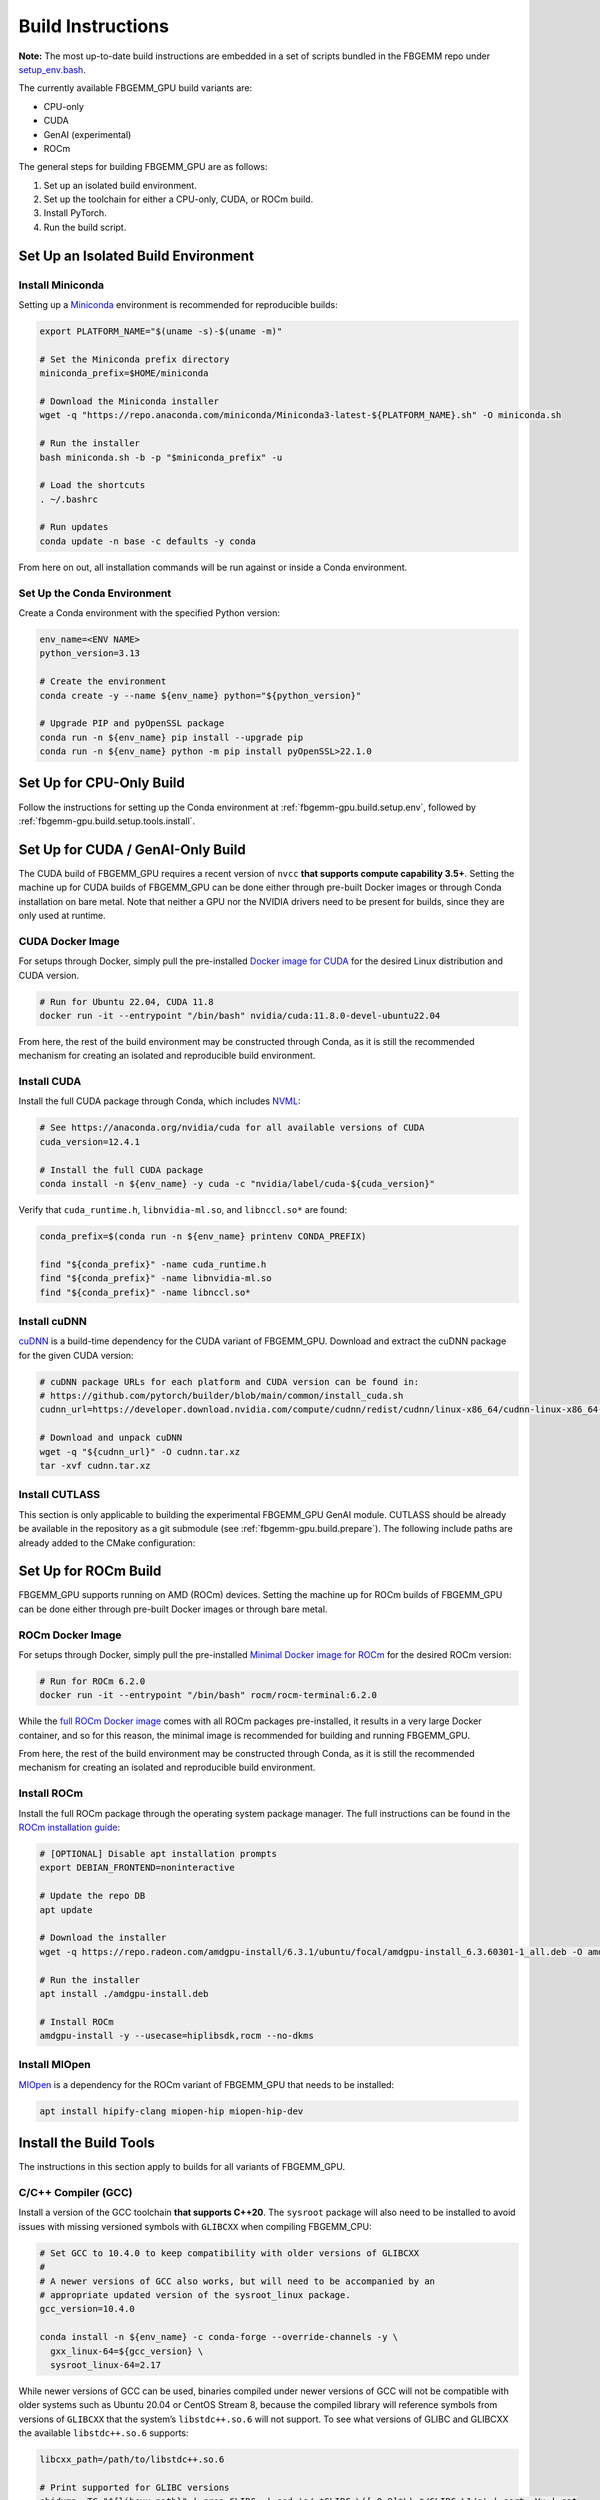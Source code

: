 Build Instructions
==================

**Note:** The most up-to-date build instructions are embedded in a set of
scripts bundled in the FBGEMM repo under
`setup_env.bash <https://github.com/pytorch/FBGEMM/blob/main/.github/scripts/setup_env.bash>`_.

The currently available FBGEMM_GPU build variants are:

* CPU-only
* CUDA
* GenAI (experimental)
* ROCm

The general steps for building FBGEMM_GPU are as follows:

#. Set up an isolated build environment.
#. Set up the toolchain for either a CPU-only, CUDA, or ROCm build.
#. Install PyTorch.
#. Run the build script.


.. _fbgemm-gpu.build.setup.env:

Set Up an Isolated Build Environment
------------------------------------

Install Miniconda
~~~~~~~~~~~~~~~~~

Setting up a `Miniconda <https://docs.conda.io/en/latest/miniconda.html>`__
environment is recommended for reproducible builds:

.. code:: sh

  export PLATFORM_NAME="$(uname -s)-$(uname -m)"

  # Set the Miniconda prefix directory
  miniconda_prefix=$HOME/miniconda

  # Download the Miniconda installer
  wget -q "https://repo.anaconda.com/miniconda/Miniconda3-latest-${PLATFORM_NAME}.sh" -O miniconda.sh

  # Run the installer
  bash miniconda.sh -b -p "$miniconda_prefix" -u

  # Load the shortcuts
  . ~/.bashrc

  # Run updates
  conda update -n base -c defaults -y conda

From here on out, all installation commands will be run against or
inside a Conda environment.

Set Up the Conda Environment
~~~~~~~~~~~~~~~~~~~~~~~~~~~~

Create a Conda environment with the specified Python version:

.. code:: sh

  env_name=<ENV NAME>
  python_version=3.13

  # Create the environment
  conda create -y --name ${env_name} python="${python_version}"

  # Upgrade PIP and pyOpenSSL package
  conda run -n ${env_name} pip install --upgrade pip
  conda run -n ${env_name} python -m pip install pyOpenSSL>22.1.0


Set Up for CPU-Only Build
-------------------------

Follow the instructions for setting up the Conda environment at
:ref:`fbgemm-gpu.build.setup.env`, followed by
:ref:`fbgemm-gpu.build.setup.tools.install`.


Set Up for CUDA / GenAI-Only Build
----------------------------------

The CUDA build of FBGEMM_GPU requires a recent version of ``nvcc`` **that
supports compute capability 3.5+**. Setting the machine up for CUDA builds of
FBGEMM_GPU can be done either through pre-built Docker images or through Conda
installation on bare metal. Note that neither a GPU nor the NVIDIA drivers need
to be present for builds, since they are only used at runtime.

.. _fbgemm-gpu.build.setup.cuda.image:

CUDA Docker Image
~~~~~~~~~~~~~~~~~

For setups through Docker, simply pull the pre-installed `Docker image
for CUDA <https://hub.docker.com/r/nvidia/cuda>`__ for the desired Linux
distribution and CUDA version.

.. code:: sh

  # Run for Ubuntu 22.04, CUDA 11.8
  docker run -it --entrypoint "/bin/bash" nvidia/cuda:11.8.0-devel-ubuntu22.04

From here, the rest of the build environment may be constructed through Conda,
as it is still the recommended mechanism for creating an isolated and
reproducible build environment.

.. _fbgemm-gpu.build.setup.cuda.install:

Install CUDA
~~~~~~~~~~~~

Install the full CUDA package through Conda, which includes
`NVML <https://developer.nvidia.com/nvidia-management-library-nvml>`__:

.. code:: sh

  # See https://anaconda.org/nvidia/cuda for all available versions of CUDA
  cuda_version=12.4.1

  # Install the full CUDA package
  conda install -n ${env_name} -y cuda -c "nvidia/label/cuda-${cuda_version}"

Verify that ``cuda_runtime.h``, ``libnvidia-ml.so``, and ``libnccl.so*`` are
found:

.. code:: sh

  conda_prefix=$(conda run -n ${env_name} printenv CONDA_PREFIX)

  find "${conda_prefix}" -name cuda_runtime.h
  find "${conda_prefix}" -name libnvidia-ml.so
  find "${conda_prefix}" -name libnccl.so*

Install cuDNN
~~~~~~~~~~~~~

`cuDNN <https://developer.nvidia.com/cudnn>`__ is a build-time
dependency for the CUDA variant of FBGEMM_GPU. Download and extract the
cuDNN package for the given CUDA version:

.. code:: sh

  # cuDNN package URLs for each platform and CUDA version can be found in:
  # https://github.com/pytorch/builder/blob/main/common/install_cuda.sh
  cudnn_url=https://developer.download.nvidia.com/compute/cudnn/redist/cudnn/linux-x86_64/cudnn-linux-x86_64-8.9.2.26_cuda12-archive.tar.xz

  # Download and unpack cuDNN
  wget -q "${cudnn_url}" -O cudnn.tar.xz
  tar -xvf cudnn.tar.xz

Install CUTLASS
~~~~~~~~~~~~~~~

This section is only applicable to building the experimental FBGEMM_GPU GenAI
module.  CUTLASS should be already be available in the repository as a git
submodule (see :ref:`fbgemm-gpu.build.prepare`).  The following include paths
are already added to the CMake configuration:

.. code:: cmake
  set(THIRDPARTY ${FBGEMM}/external)

  ${THIRDPARTY}/cutlass/include
  ${THIRDPARTY}/cutlass/tools/util/include


Set Up for ROCm Build
---------------------

FBGEMM_GPU supports running on AMD (ROCm) devices. Setting the machine
up for ROCm builds of FBGEMM_GPU can be done either through pre-built
Docker images or through bare metal.

.. _fbgemm-gpu.build.setup.rocm.image:

ROCm Docker Image
~~~~~~~~~~~~~~~~~

For setups through Docker, simply pull the pre-installed `Minimal Docker
image for ROCm <https://hub.docker.com/r/rocm/rocm-terminal>`__ for the
desired ROCm version:

.. code:: sh

  # Run for ROCm 6.2.0
  docker run -it --entrypoint "/bin/bash" rocm/rocm-terminal:6.2.0

While the `full ROCm Docker image <https://hub.docker.com/r/rocm/dev-ubuntu-22.04>`__
comes with all ROCm packages pre-installed, it results in a very large Docker
container, and so for this reason, the minimal image is recommended for building
and running FBGEMM_GPU.

From here, the rest of the build environment may be constructed through Conda,
as it is still the recommended mechanism for creating an isolated and
reproducible build environment.

.. _fbgemm-gpu.build.setup.rocm.install:

Install ROCm
~~~~~~~~~~~~

Install the full ROCm package through the operating system package
manager. The full instructions can be found in the `ROCm installation
guide <https://rocm.docs.amd.com/en/latest/>`__:

.. code:: sh

  # [OPTIONAL] Disable apt installation prompts
  export DEBIAN_FRONTEND=noninteractive

  # Update the repo DB
  apt update

  # Download the installer
  wget -q https://repo.radeon.com/amdgpu-install/6.3.1/ubuntu/focal/amdgpu-install_6.3.60301-1_all.deb -O amdgpu-install.deb

  # Run the installer
  apt install ./amdgpu-install.deb

  # Install ROCm
  amdgpu-install -y --usecase=hiplibsdk,rocm --no-dkms

Install MIOpen
~~~~~~~~~~~~~~

`MIOpen <https://github.com/ROCmSoftwarePlatform/MIOpen>`__ is a
dependency for the ROCm variant of FBGEMM_GPU that needs to be
installed:

.. code:: sh

  apt install hipify-clang miopen-hip miopen-hip-dev


.. _fbgemm-gpu.build.setup.tools.install:

Install the Build Tools
-----------------------

The instructions in this section apply to builds for all variants of FBGEMM_GPU.

.. _fbgemm-gpu.build.setup.tools.install.compiler.gcc:

C/C++ Compiler (GCC)
~~~~~~~~~~~~~~~~~~~~

Install a version of the GCC toolchain **that supports C++20**.  The ``sysroot``
package will also need to be installed to avoid issues with missing versioned
symbols with ``GLIBCXX`` when compiling FBGEMM_CPU:

.. code:: sh

  # Set GCC to 10.4.0 to keep compatibility with older versions of GLIBCXX
  #
  # A newer versions of GCC also works, but will need to be accompanied by an
  # appropriate updated version of the sysroot_linux package.
  gcc_version=10.4.0

  conda install -n ${env_name} -c conda-forge --override-channels -y \
    gxx_linux-64=${gcc_version} \
    sysroot_linux-64=2.17

While newer versions of GCC can be used, binaries compiled under newer versions
of GCC will not be compatible with older systems such as Ubuntu 20.04 or CentOS
Stream 8, because the compiled library will reference symbols from versions of
``GLIBCXX`` that the system’s ``libstdc++.so.6`` will not support. To see what
versions of GLIBC and GLIBCXX the available ``libstdc++.so.6`` supports:

.. code:: sh

  libcxx_path=/path/to/libstdc++.so.6

  # Print supported for GLIBC versions
  objdump -TC "${libcxx_path}" | grep GLIBC_ | sed 's/.*GLIBC_\([.0-9]*\).*/GLIBC_\1/g' | sort -Vu | cat

  # Print supported for GLIBCXX versions
  objdump -TC "${libcxx_path}" | grep GLIBCXX_ | sed 's/.*GLIBCXX_\([.0-9]*\).*/GLIBCXX_\1/g' | sort -Vu | cat

.. _fbgemm-gpu.build.setup.tools.install.compiler.clang:

C/C++ Compiler (Clang)
~~~~~~~~~~~~~~~~~~~~~~

It is possible to build FBGEMM and FBGEMM_GPU (just the CPU and CUDA variants)
using Clang as the host compiler.  To do so, install a version of the Clang
toolchain **that supports C++20**:

.. code:: sh

  # Minimum LLVM+Clang version required for FBGEMM_GPU
  llvm_version=16.0.6

  # NOTE: libcxx from conda-forge is outdated for linux-aarch64, so we cannot
  # explicitly specify the version number
  conda install -n ${env_name} -c conda-forge --override-channels -y \
      clangxx=${llvm_version} \
      libcxx \
      llvm-openmp=${llvm_version} \
      compiler-rt=${llvm_version}

  # Append $CONDA_PREFIX/lib to $LD_LIBRARY_PATH in the Conda environment
  ld_library_path=$(conda run -n ${env_name} printenv LD_LIBRARY_PATH)
  conda_prefix=$(conda run -n ${env_name} printenv CONDA_PREFIX)
  conda env config vars set -n ${env_name} LD_LIBRARY_PATH="${ld_library_path}:${conda_prefix}/lib"

  # Set NVCC_PREPEND_FLAGS in the Conda environment for Clang to work correctly as the host compiler
  conda env config vars set -n ${env_name} NVCC_PREPEND_FLAGS=\"-std=c++20 -Xcompiler -std=c++20 -Xcompiler -stdlib=libstdc++ -ccbin ${clangxx_path} -allow-unsupported-compiler\"

**Note** that for CUDA code compilation, even though ``nvcc`` supports Clang as
the host compiler, only ``libstd++`` (GCC's implementation of the C++ standard
library) is supported for any host compiler being used by ``nvcc``.

This means that GCC is a required dependency for CUDA variant of FBGEMM_GPU,
regardless of whether it is built with Clang or not.  In this scenario, it is
recommended to first install the GCC toolchain before installing the Clang
toolchain in this scenario; see
:ref:`fbgemm-gpu.build.setup.tools.install.compiler.gcc` for instructions.

Compiler Symlinks
~~~~~~~~~~~~~~~~~

After installing the compiler toolchains, symlink the C and C++ compilers to the
binpath (override existing symlinks as needed).  In a Conda environment, the
binpath is located at ``$CONDA_PREFIX/bin``:

.. code:: sh

  conda_prefix=$(conda run -n ${env_name} printenv CONDA_PREFIX)

  ln -sf "${path_to_either_gcc_or_clang}" "$(conda_prefix)/bin/cc"
  ln -sf "${path_to_either_gcc_or_clang}" "$(conda_prefix)/bin/c++"

These symlinks will be used later in the FBGEMM_GPU build configuration stage.

Other Build Tools
~~~~~~~~~~~~~~~~~

Install the other necessary build tools such as ``ninja``, ``cmake``, etc:

.. code:: sh

  conda install -n ${env_name} -c conda-forge --override-channels -y \
      click \
      cmake \
      hypothesis \
      jinja2 \
      make \
      ncurses \
      ninja \
      numpy \
      scikit-build \
      wheel

.. _fbgemm-gpu.build.setup.pytorch.install:

Install PyTorch
---------------

The official `PyTorch
Homepage <https://pytorch.org/get-started/locally/>`__ contains the most
authoritative instructions on how to install PyTorch, either through Conda or
through PIP.

Installation Through Conda
~~~~~~~~~~~~~~~~~~~~~~~~~~

.. code:: sh

  # Install the latest nightly
  conda install -n ${env_name} -y pytorch -c pytorch-nightly

  # Install the latest test (RC)
  conda install -n ${env_name} -y pytorch -c pytorch-test

  # Install a specific version
  conda install -n ${env_name} -y pytorch==2.0.0 -c pytorch

Note that installing PyTorch through Conda without specifying a version (as in
the case of nightly builds) may not always be reliable. For example, it is known
that the GPU builds for PyTorch nightlies arrive in Conda 2 hours later than the
CPU-only builds. As such, a Conda installation of ``pytorch-nightly`` in that
time window will silently fall back to installing the CPU-only variant.

Also note that, because both the GPU and CPU-only versions of PyTorch are placed
into the same artifact bucket, the PyTorch variant that is selected during
installation will depend on whether or not CUDA is installed on the system.
Thus for GPU builds, it is important to install CUDA / ROCm first prior to
PyTorch.

Installation Through PyTorch PIP
~~~~~~~~~~~~~~~~~~~~~~~~~~~~~~~~

Installing PyTorch through PyTorch PIP is recommended over Conda as it is much
more deterministic and thus reliable:

.. code:: sh

  # Install the latest nightly, CPU variant
  conda run -n ${env_name} pip install --pre torch --index-url https://download.pytorch.org/whl/nightly/cpu/

  # Install the latest test (RC), CUDA variant
  conda run -n ${env_name} pip install --pre torch --index-url https://download.pytorch.org/whl/test/cu126/

  # Install a specific version, CUDA variant
  conda run -n ${env_name} pip install torch==2.6.0+cu126 --index-url https://download.pytorch.org/whl/cu126/

  # Install the latest nightly, ROCm variant
  conda run -n ${env_name} pip install --pre torch --index-url https://download.pytorch.org/whl/nightly/rocm6.3/

For installing the ROCm variant of PyTorch, PyTorch PIP is the only available
channel as of time of writing.

Post-Install Checks
~~~~~~~~~~~~~~~~~~~

Verify the PyTorch installation (both version and variant) with an ``import`` test:

.. code:: sh

  # Ensure that the package loads properly
  conda run -n ${env_name} python -c "import torch.distributed"

  # Verify the version and variant of the installation
  conda run -n ${env_name} python -c "import torch; print(torch.__version__)"

For the CUDA variant of PyTorch, verify that at the minimum ``cuda_cmake_macros.h`` is found:

.. code:: sh

  conda_prefix=$(conda run -n ${env_name} printenv CONDA_PREFIX)
  find "${conda_prefix}" -name cuda_cmake_macros.h

Install PyTorch-Triton
~~~~~~~~~~~~~~~~~~~~~~

This section is only applicable to building the experimental FBGEMM_GPU
Triton-GEMM module.  Triton should be installed via the ``pytorch-triton``,
which generally comes installing ``torch``, but can also be installed manually:

.. code:: sh

  # pytorch-triton repos:
  # https://download.pytorch.org/whl/nightly/pytorch-triton/
  # https://download.pytorch.org/whl/nightly/pytorch-triton-rocm/

  # The version SHA should follow the one pinned in PyTorch
  # https://github.com/pytorch/pytorch/blob/main/.ci/docker/ci_commit_pins/triton.txt
  conda run -n ${env_name} pip install --pre pytorch-triton==3.0.0+dedb7bdf33 --index-url https://download.pytorch.org/whl/nightly/

Verify the PyTorch-Triton installation with an ``import`` test:

.. code:: sh

  # Ensure that the package loads properly
  conda run -n ${env_name} python -c "import triton"

Other Pre-Build Setup
---------------------

.. _fbgemm-gpu.build.prepare:

Preparing the Build
~~~~~~~~~~~~~~~~~~~

Clone the repo along with its submodules, and install the
``requirements.txt``:

.. code:: sh

  # !! Run inside the Conda environment !!

  # Select a version tag
  FBGEMM_VERSION=v1.0.0

  # Clone the repo along with its submodules
  git clone --recursive -b ${FBGEMM_VERSION} https://github.com/pytorch/FBGEMM.git fbgemm_${FBGEMM_VERSION}

  # Install additional required packages for building and testing
  cd fbgemm_${FBGEMM_VERSION}/fbgemm_gpu
  pip install -r requirements.txt

The Build Process
~~~~~~~~~~~~~~~~~

The FBGEMM_GPU build process uses a scikit-build CMake-based build flow,
and it keeps state across install runs. As such, builds can become stale
and can cause problems when re-runs are attempted after a build failure
due to missing dependencies, etc. To address this, simply clear the
build cache:

.. code:: sh

  # !! Run in fbgemm_gpu/ directory inside the Conda environment !!

  python setup.py clean

Set Wheel Build Variables
~~~~~~~~~~~~~~~~~~~~~~~~~

When building out the Python wheel, the package name, Python version tag, and
Python platform name must first be properly set:

.. code:: sh

  # Set the package name depending on the build variant
  export package_name=fbgemm_gpu_{cpu, cuda, rocm}

  # Set the Python version tag.  It should follow the convention `py<major><minor>`,
  # e.g. Python 3.13 --> py313
  export python_tag=py313

  # Determine the processor architecture
  export ARCH=$(uname -m)

  # Set the Python platform name for the Linux case
  export python_plat_name="manylinux_2_28_${ARCH}"
  # For the macOS (x86_64) case
  export python_plat_name="macosx_10_9_${ARCH}"
  # For the macOS (arm64) case
  export python_plat_name="macosx_11_0_${ARCH}"
  # For the Windows case
  export python_plat_name="win_${ARCH}"

.. _fbgemm-gpu.build.process.cpu:

CPU-Only Build
--------------

For CPU-only builds, the ``--cpu_only`` flag needs to be specified.

.. code:: sh

  # !! Run in fbgemm_gpu/ directory inside the Conda environment !!

  # Build the wheel artifact only
  python setup.py bdist_wheel \
      --package_variant=cpu \
      --python-tag="${python_tag}" \
      --plat-name="${python_plat_name}"

  # Build and install the library into the Conda environment (GCC)
  python setup.py install \
      --package_variant=cpu

  # NOTE: To build the package as part of generating the documentation, use
  # `--package_variant=docs` flag instead!

To build using Clang + ``libstdc++`` instead of GCC, simply append the
``--cxxprefix`` flag:

.. code:: sh

  # !! Run in fbgemm_gpu/ directory inside the Conda environment !!

  # Build the wheel artifact only
  python setup.py bdist_wheel \
      --package_variant=cpu \
      --python-tag="${python_tag}" \
      --plat-name="${python_plat_name}" \
      --cxxprefix=$CONDA_PREFIX

  # Build and install the library into the Conda environment (Clang)
  python setup.py install \
      --package_variant=cpu
      --cxxprefix=$CONDA_PREFIX

Note that this presumes the Clang toolchain is properly installed along with the
GCC toolchain, and is made available as ``${cxxprefix}/bin/cc`` and
``${cxxprefix}/bin/c++``.

To enable runtime debug features, such as device-side assertions in CUDA and
HIP, simply append the ``--debug`` flag when invoking ``setup.py``.

.. _fbgemm-gpu.build.process.cuda:

CUDA Build
----------

Building FBGEMM_GPU for CUDA requires both NVML and cuDNN to be installed and
made available to the build through environment variables.  The presence of a
CUDA device, however, is not required for building the package.

Similar to CPU-only builds, building with Clang + ``libstdc++`` can be enabled
by appending ``--cxxprefix=$CONDA_PREFIX`` to the build command, presuming the
toolchains have been properly installed.

.. code:: sh

  # !! Run in fbgemm_gpu/ directory inside the Conda environment !!

  # [OPTIONAL] Specify the CUDA installation paths
  # This may be required if CMake is unable to find nvcc
  export CUDACXX=/path/to/nvcc
  export CUDA_BIN_PATH=/path/to/cuda/installation

  # [OPTIONAL] Provide the CUB installation directory (applicable only to CUDA versions prior to 11.1)
  export CUB_DIR=/path/to/cub

  # [OPTIONAL] Allow NVCC to use host compilers that are newer than what NVCC officially supports
  nvcc_prepend_flags=(
    -allow-unsupported-compiler
  )

  # [OPTIONAL] If clang is the host compiler, set NVCC to use libstdc++ since libc++ is not supported
  nvcc_prepend_flags+=(
    -Xcompiler -stdlib=libstdc++
    -ccbin "/path/to/clang++"
  )

  # [OPTIONAL] Set NVCC_PREPEND_FLAGS as needed
  export NVCC_PREPEND_FLAGS="${nvcc_prepend_flags[@]}"

  # [OPTIONAL] Enable verbose NVCC logs
  export NVCC_VERBOSE=1

  # Specify cuDNN header and library paths
  export CUDNN_INCLUDE_DIR=/path/to/cudnn/include
  export CUDNN_LIBRARY=/path/to/cudnn/lib

  # Specify NVML filepath
  export NVML_LIB_PATH=/path/to/libnvidia-ml.so

  # Specify NCCL filepath
  export NCCL_LIB_PATH=/path/to/libnccl.so.2

  # Build for SM70/80 (V100/A100 GPU); update as needed
  # If not specified, only the CUDA architecture supported by current system will be targeted
  # If not specified and no CUDA device is present either, all CUDA architectures will be targeted
  cuda_arch_list=7.0;8.0

  # Unset TORCH_CUDA_ARCH_LIST if it exists, bc it takes precedence over
  # -DTORCH_CUDA_ARCH_LIST during the invocation of setup.py
  unset TORCH_CUDA_ARCH_LIST

  # Build the wheel artifact only
  python setup.py bdist_wheel \
      --package_variant=cuda \
      --python-tag="${python_tag}" \
      --plat-name="${python_plat_name}" \
      --nvml_lib_path=${NVML_LIB_PATH} \
      --nccl_lib_path=${NCCL_LIB_PATH} \
      -DTORCH_CUDA_ARCH_LIST="${cuda_arch_list}"

  # Build and install the library into the Conda environment
  python setup.py install \
      --package_variant=cuda \
      --nvml_lib_path=${NVML_LIB_PATH} \
      --nccl_lib_path=${NCCL_LIB_PATH} \
      -DTORCH_CUDA_ARCH_LIST="${cuda_arch_list}"

.. _fbgemm-gpu.build.process.genai:

GenAI-Only Build
----------------

By default, the CUDA build of FBGEMM_GPU includes all experimental modules that
are used for GenAI applications.  The instructions for building just the
experimental modules are the same as those for a CUDA build, but with specifying
``--package_variant=genai`` in the build invocation:

.. code:: sh

  # Build the wheel artifact only
  python setup.py bdist_wheel \
      --package_variant=genai \
      --python-tag="${python_tag}" \
      --plat-name="${python_plat_name}" \
      --nvml_lib_path=${NVML_LIB_PATH} \
      --nccl_lib_path=${NCCL_LIB_PATH} \
      -DTORCH_CUDA_ARCH_LIST="${cuda_arch_list}"

  # Build and install the library into the Conda environment
  python setup.py install \
      --package_variant=genai \
      --nvml_lib_path=${NVML_LIB_PATH} \
      --nccl_lib_path=${NCCL_LIB_PATH} \
      -DTORCH_CUDA_ARCH_LIST="${cuda_arch_list}"

Note that currently, only CUDA is supported for the experimental modules.

.. _fbgemm-gpu.build.process.rocm:

ROCm Build
----------

For ROCm builds, ``ROCM_PATH`` and ``PYTORCH_ROCM_ARCH`` need to be specified.
The presence of a ROCm device, however, is not required for building
the package.

Similar to CPU-only and CUDA builds, building with Clang + ``libstdc++`` can be
enabled by appending ``--cxxprefix=$CONDA_PREFIX`` to the build command,
presuming the toolchains have been properly installed.

.. code:: sh

  # !! Run in fbgemm_gpu/ directory inside the Conda environment !!

  export ROCM_PATH=/path/to/rocm

  # [OPTIONAL] Enable verbose HIPCC logs
  export HIPCC_VERBOSE=1

  # Build for the target architecture of the ROCm device installed on the machine (e.g. 'gfx908,gfx90a,gfx942')
  # See https://rocm.docs.amd.com/en/latest/reference/gpu-arch-specs.html for list
  export PYTORCH_ROCM_ARCH=$(${ROCM_PATH}/bin/rocminfo | grep -o -m 1 'gfx.*')

  # Build the wheel artifact only
  python setup.py bdist_wheel \
      --package_variant=rocm \
      --python-tag="${python_tag}" \
      --plat-name="${python_plat_name}" \
      -DAMDGPU_TARGETS="${PYTORCH_ROCM_ARCH}" \
      -DHIP_ROOT_DIR="${ROCM_PATH}" \
      -DCMAKE_C_FLAGS="-DTORCH_USE_HIP_DSA" \
      -DCMAKE_CXX_FLAGS="-DTORCH_USE_HIP_DSA"

  # Build and install the library into the Conda environment
  python setup.py install \
      --package_variant=rocm \
      -DAMDGPU_TARGETS="${PYTORCH_ROCM_ARCH}" \
      -DHIP_ROOT_DIR="${ROCM_PATH}" \
      -DCMAKE_C_FLAGS="-DTORCH_USE_HIP_DSA" \
      -DCMAKE_CXX_FLAGS="-DTORCH_USE_HIP_DSA"

Post-Build Checks (For Developers)
----------------------------------

After the build completes, it is useful to run some checks that verify
that the build is actually correct.

Undefined Symbols Check
~~~~~~~~~~~~~~~~~~~~~~~

Because FBGEMM_GPU contains a lot of Jinja and C++ template instantiations, it
is important to make sure that there are no undefined symbols that are
accidentally generated over the course of development:

.. code:: sh

  # !! Run in fbgemm_gpu/ directory inside the Conda environment !!

  # Locate the built .SO file
  fbgemm_gpu_lib_path=$(find . -name fbgemm_gpu_py.so)

  # Check that the undefined symbols don't include fbgemm_gpu-defined functions
  nm -gDCu "${fbgemm_gpu_lib_path}" | sort

GLIBC Version Compatibility Check
~~~~~~~~~~~~~~~~~~~~~~~~~~~~~~~~~

It is also useful to verify that the version numbers of GLIBCXX
referenced as well as the availability of certain function symbols:

.. code:: sh

  # !! Run in fbgemm_gpu/ directory inside the Conda environment !!

  # Locate the built .SO file
  fbgemm_gpu_lib_path=$(find . -name fbgemm_gpu_py.so)

  # Note the versions of GLIBCXX referenced by the .SO
  # The libstdc++.so.6 available on the install target must support these versions
  objdump -TC "${fbgemm_gpu_lib_path}" | grep GLIBCXX | sed 's/.*GLIBCXX_\([.0-9]*\).*/GLIBCXX_\1/g' | sort -Vu | cat

  # Test for the existence of a given function symbol in the .SO
  nm -gDC "${fbgemm_gpu_lib_path}" | grep " fbgemm_gpu::merge_pooled_embeddings("
  nm -gDC "${fbgemm_gpu_lib_path}" | grep " fbgemm_gpu::jagged_2d_to_dense("
